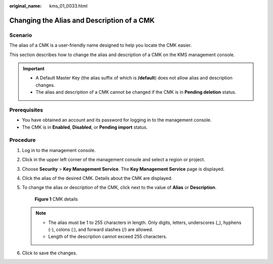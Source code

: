 :original_name: kms_01_0033.html

.. _kms_01_0033:

Changing the Alias and Description of a CMK
===========================================

Scenario
--------

The alias of a CMK is a user-friendly name designed to help you locate the CMK easier.

This section describes how to change the alias and description of a CMK on the KMS management console.

.. important::

   -  A Default Master Key (the alias suffix of which is **/default**) does not allow alias and description changes.
   -  The alias and description of a CMK cannot be changed if the CMK is in **Pending deletion** status.

Prerequisites
-------------

-  You have obtained an account and its password for logging in to the management console.
-  The CMK is in **Enabled**, **Disabled**, or **Pending import** status.

Procedure
---------

#. Log in to the management console.

#. Click |image1| in the upper left corner of the management console and select a region or project.

#. Choose **Security** > **Key Management Service**. The **Key Management Service** page is displayed.

#. Click the alias of the desired CMK. Details about the CMK are displayed.

#. To change the alias or description of the CMK, click |image2| next to the value of **Alias** or **Description**.


   .. figure:: /_static/images/en-us_image_0129270877.png
      :alt: **Figure 1** CMK details

      **Figure 1** CMK details

   .. note::

      -  The alias must be 1 to 255 characters in length. Only digits, letters, underscores (_), hyphens (-), colons (:), and forward slashes (/) are allowed.
      -  Length of the description cannot exceed 255 characters.

#. Click |image3| to save the changes.

.. |image1| image:: /_static/images/en-us_image_0237800345.png
.. |image2| image:: /_static/images/en-us_image_0237809858.png
.. |image3| image:: /_static/images/en-us_image_0237809856.png
